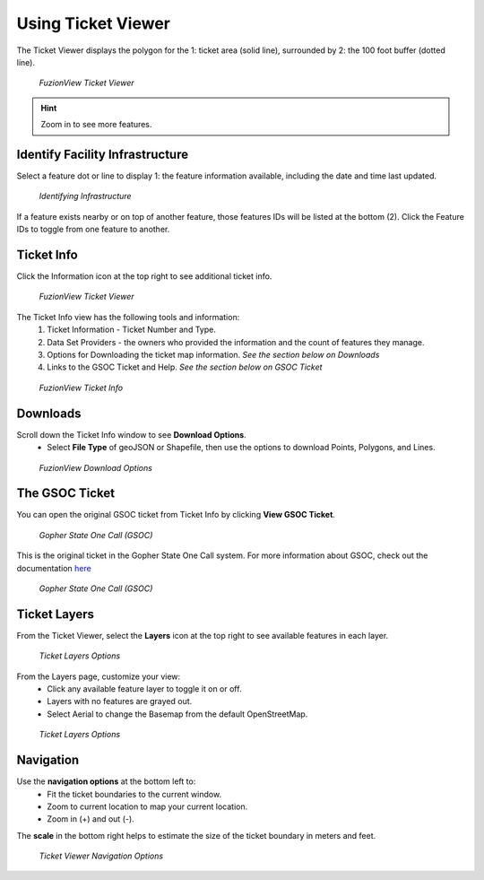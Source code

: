 Using Ticket Viewer
========================
The Ticket Viewer displays the polygon for the 1: ticket area (solid line), surrounded by 2: the 100 foot buffer (dotted line). 

.. figure:: /_static/TicketViewer1.png
   :alt: The FuzionView Ticket Viewer
   :class: with-border
   
   *FuzionView Ticket Viewer*

.. hint::
   Zoom in to see more features.

Identify Facility Infrastructure
---------------------------------
Select a feature dot or line to display 1: the feature information available, including the date and time last updated.

.. figure:: /_static/Identify1.png
   :alt: The FuzionView Ticket displaying information about a selected object
   :class: with-border
   
   *Identifying Infrastructure*

If a feature exists nearby or on top of another feature, those features IDs will be listed at the bottom (2). Click the Feature IDs to toggle from one feature to another.

Ticket Info
------------
Click the Information icon at the top right to see additional ticket info.

.. figure:: /_static/TicketInfo1.png
   :alt: The FuzionView Ticket Viewer
   :class: with-border
   
   *FuzionView Ticket Viewer*

The Ticket Info view has the following tools and information:
   1. Ticket Information - Ticket Number and Type.
   2. Data Set Providers - the owners who provided the information and the count of features they manage.
   3. Options for Downloading the ticket map information. *See the section below on Downloads*
   4. Links to the GSOC Ticket and Help. *See the section below on GSOC Ticket*
   
.. figure:: /_static/TicketInfo2.png
   :alt: The FuzionView Ticket Info
   :class: with-border
   
   *FuzionView Ticket Info*

Downloads
------------

Scroll down the Ticket Info window to see **Download Options**.
 * Select **File Type** of geoJSON or Shapefile, then use the options to download Points, Polygons, and Lines.

.. figure:: /_static/downloads.png
   :alt: Download Options
   :class: with-border
   
   *FuzionView Download Options*

The GSOC Ticket
----------------

You can open the original GSOC ticket from Ticket Info by clicking **View GSOC Ticket**. 

.. figure:: /_static/GSOC1.png
   :alt: Gopher State One Call
   :class: with-border
   
   *Gopher State One Call (GSOC)*

This is the original ticket in the Gopher State One Call system. For more information about GSOC, check out the documentation `here <https://www.gopherstateonecall.org/resources/downloads#iticVideos>`_ 

.. figure:: /_static/GSOC2.png
   :alt: Gopher State One Call
   :class: with-border
   
   *Gopher State One Call (GSOC)*

Ticket Layers
--------------

From the Ticket Viewer, select the **Layers** icon at the top right to see available features in each layer. 

.. figure:: /_static/Layers1.png
   :alt: Ticket Layers
   :class: with-border
   
   *Ticket Layers Options*

From the Layers page, customize your view:
 * Click any available feature layer to toggle it on or off. 
 * Layers with no features are grayed out.
 * Select Aerial to change the Basemap from the default OpenStreetMap. 

.. figure:: /_static/Layers2.png
   :alt: Ticket Layers
   :class: with-border
   
   *Ticket Layers Options*

Navigation
-----------

Use the **navigation options** at the bottom left to:
 * Fit the ticket boundaries to the current window. 
 * Zoom to current location to map your current location. 
 * Zoom in (+) and out (-). 

The **scale** in the bottom right helps to estimate the size of the ticket boundary in meters and feet.

.. figure:: /_static/Navigation1.png
   :alt: Ticket Viewer Navigation Options
   :class: with-border
   
   *Ticket Viewer Navigation Options*
